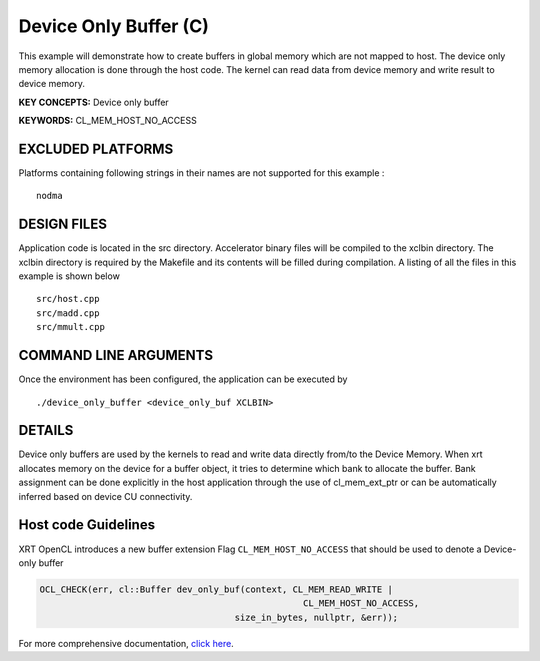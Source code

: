Device Only Buffer (C)
======================

This example will demonstrate how to create buffers in global memory which are not mapped to host. The device only memory allocation is done through the host code. The kernel can read data from device memory and write result to device memory.

**KEY CONCEPTS:** Device only buffer

**KEYWORDS:** CL_MEM_HOST_NO_ACCESS

EXCLUDED PLATFORMS
------------------

Platforms containing following strings in their names are not supported for this example :

::

   nodma

DESIGN FILES
------------

Application code is located in the src directory. Accelerator binary files will be compiled to the xclbin directory. The xclbin directory is required by the Makefile and its contents will be filled during compilation. A listing of all the files in this example is shown below

::

   src/host.cpp
   src/madd.cpp
   src/mmult.cpp
   
COMMAND LINE ARGUMENTS
----------------------

Once the environment has been configured, the application can be executed by

::

   ./device_only_buffer <device_only_buf XCLBIN>

DETAILS
-------

Device only buffers are used by the kernels to read and write data directly from/to the Device Memory. When xrt allocates memory on the device for a buffer object, it tries to determine which bank to allocate the buffer. Bank assignment can be done explicitly in the host application through the use of cl_mem_ext_ptr or can be automatically inferred based on device CU connectivity.

Host code Guidelines
--------------------------

XRT OpenCL introduces a new buffer extension Flag ``CL_MEM_HOST_NO_ACCESS`` that should be used to denote a Device-only buffer

.. code-block:: c++

    OCL_CHECK(err, cl::Buffer dev_only_buf(context, CL_MEM_READ_WRITE |
                                                      CL_MEM_HOST_NO_ACCESS,
                                         size_in_bytes, nullptr, &err));



For more comprehensive documentation, `click here <http://xilinx.github.io/Vitis_Accel_Examples>`__.